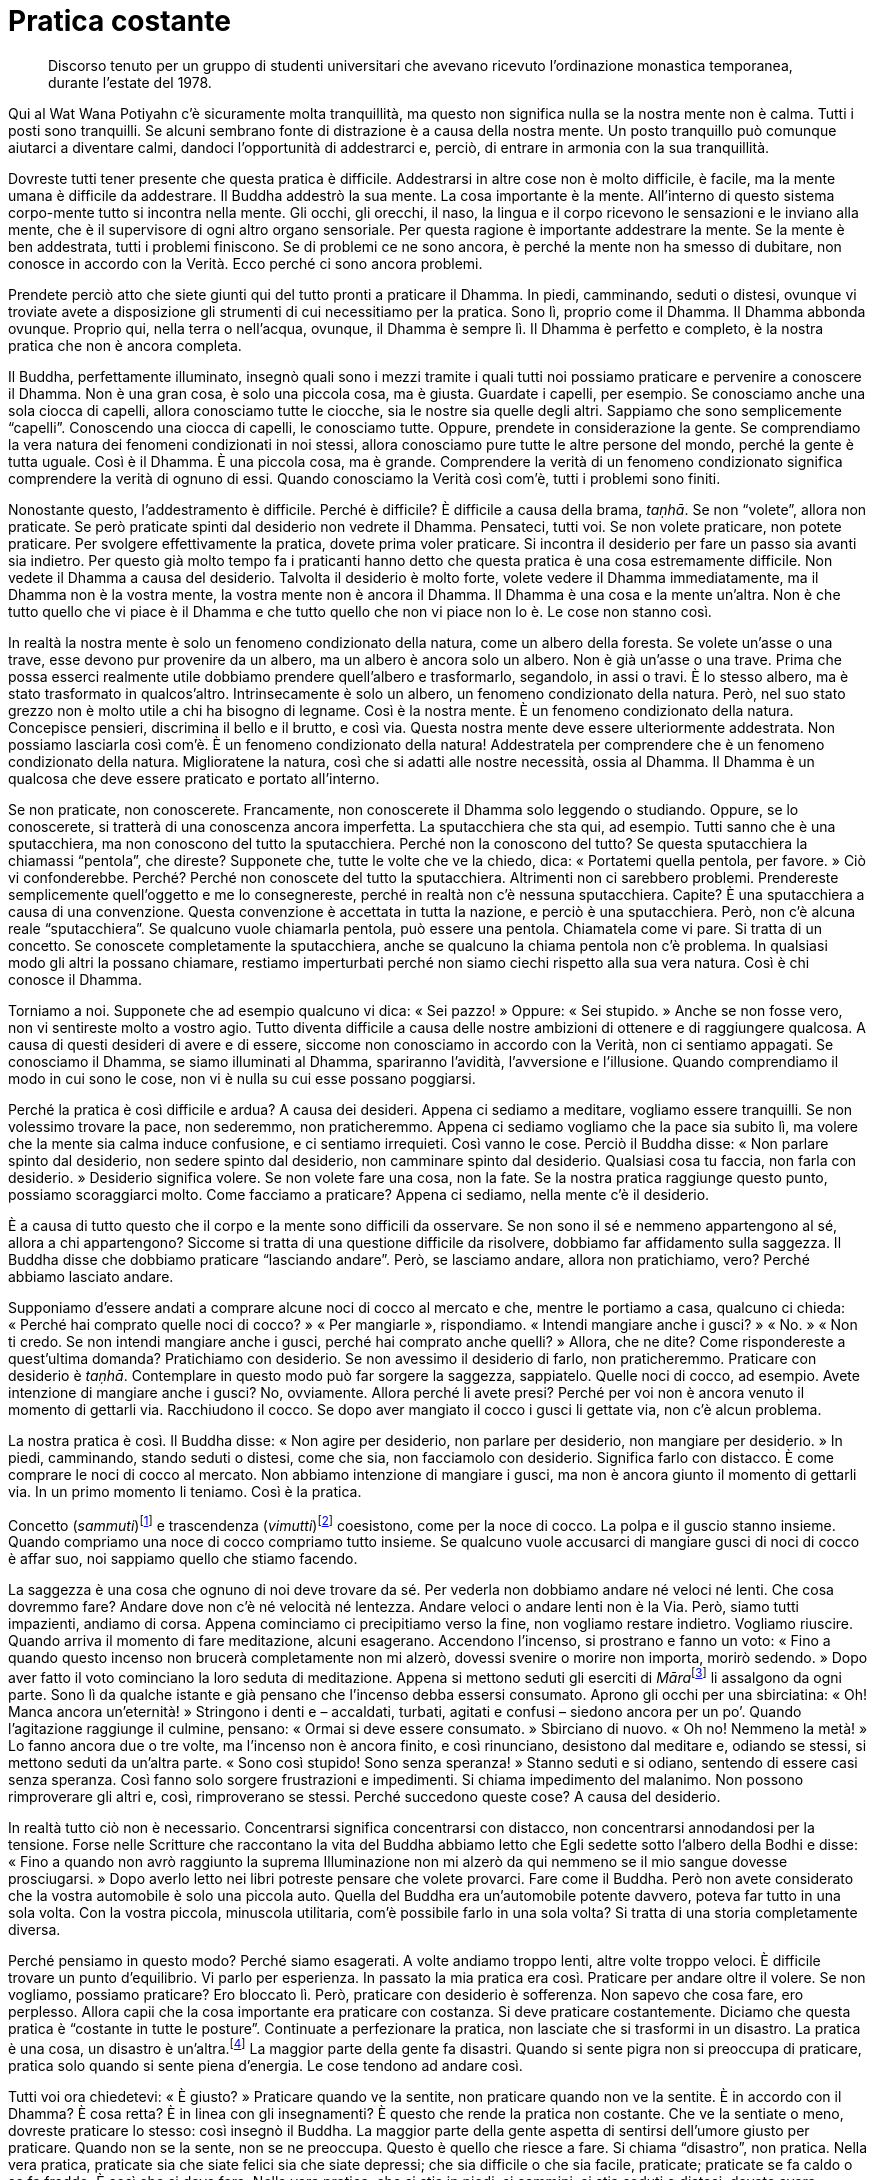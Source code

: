 = Pratica costante

____
Discorso tenuto per un gruppo di studenti universitari
che avevano ricevuto l’ordinazione monastica temporanea,
durante l’estate del 1978.
____

Qui al Wat Wana Potiyahn c’è sicuramente molta tranquillità, ma questo
non significa nulla se la nostra mente non è calma. Tutti i posti sono
tranquilli. Se alcuni sembrano fonte di distrazione è a causa della
nostra mente. Un posto tranquillo può comunque aiutarci a diventare
calmi, dandoci l’opportunità di addestrarci e, perciò, di entrare in
armonia con la sua tranquillità.

Dovreste tutti tener presente che questa pratica è difficile.
Addestrarsi in altre cose non è molto difficile, è facile, ma la mente
umana è difficile da addestrare. Il Buddha addestrò la sua mente. La
cosa importante è la mente. All’interno di questo sistema corpo-mente
tutto si incontra nella mente. Gli occhi, gli orecchi, il naso, la
lingua e il corpo ricevono le sensazioni e le inviano alla mente, che è
il supervisore di ogni altro organo sensoriale. Per questa ragione è
importante addestrare la mente. Se la mente è ben addestrata, tutti i
problemi finiscono. Se di problemi ce ne sono ancora, è perché la mente
non ha smesso di dubitare, non conosce in accordo con la Verità. Ecco
perché ci sono ancora problemi.

Prendete perciò atto che siete giunti qui del tutto pronti a praticare
il Dhamma. In piedi, camminando, seduti o distesi, ovunque vi troviate
avete a disposizione gli strumenti di cui necessitiamo per la pratica.
Sono lì, proprio come il Dhamma. Il Dhamma abbonda ovunque. Proprio qui,
nella terra o nell’acqua, ovunque, il Dhamma è sempre lì. Il Dhamma è
perfetto e completo, è la nostra pratica che non è ancora completa.

Il Buddha, perfettamente illuminato, insegnò quali sono i mezzi tramite
i quali tutti noi possiamo praticare e pervenire a conoscere il Dhamma.
Non è una gran cosa, è solo una piccola cosa, ma è giusta. Guardate i
capelli, per esempio. Se conosciamo anche una sola ciocca di capelli,
allora conosciamo tutte le ciocche, sia le nostre sia quelle degli
altri. Sappiamo che sono semplicemente “capelli”. Conoscendo una
ciocca di capelli, le conosciamo tutte. Oppure, prendete in
considerazione la gente. Se comprendiamo la vera natura dei fenomeni
condizionati in noi stessi, allora conosciamo pure tutte le altre
persone del mondo, perché la gente è tutta uguale. Così è il Dhamma. È
una piccola cosa, ma è grande. Comprendere la verità di un fenomeno
condizionato significa comprendere la verità di ognuno di essi. Quando
conosciamo la Verità così com’è, tutti i problemi sono finiti.

Nonostante questo, l’addestramento è difficile. Perché è difficile? È
difficile a causa della brama, _taṇhā_. Se non “volete”, allora non
praticate. Se però praticate spinti dal desiderio non vedrete il Dhamma.
Pensateci, tutti voi. Se non volete praticare, non potete praticare. Per
svolgere effettivamente la pratica, dovete prima voler praticare. Si
incontra il desiderio per fare un passo sia avanti sia indietro. Per
questo già molto tempo fa i praticanti hanno detto che questa pratica è
una cosa estremamente difficile. Non vedete il Dhamma a causa del
desiderio. Talvolta il desiderio è molto forte, volete vedere il Dhamma
immediatamente, ma il Dhamma non è la vostra mente, la vostra mente non
è ancora il Dhamma. Il Dhamma è una cosa e la mente un’altra. Non è che
tutto quello che vi piace è il Dhamma e che tutto quello che non vi
piace non lo è. Le cose non stanno così.

In realtà la nostra mente è solo un fenomeno condizionato della natura,
come un albero della foresta. Se volete un’asse o una trave, esse devono
pur provenire da un albero, ma un albero è ancora solo un albero. Non è
già un’asse o una trave. Prima che possa esserci realmente utile
dobbiamo prendere quell’albero e trasformarlo, segandolo, in assi o
travi. È lo stesso albero, ma è stato trasformato in qualcos’altro.
Intrinsecamente è solo un albero, un fenomeno condizionato della natura.
Però, nel suo stato grezzo non è molto utile a chi ha bisogno di
legname. Così è la nostra mente. È un fenomeno condizionato della
natura. Concepisce pensieri, discrimina il bello e il brutto, e così
via. Questa nostra mente deve essere ulteriormente addestrata. Non
possiamo lasciarla così com’è. È un fenomeno condizionato della natura!
Addestratela per comprendere che è un fenomeno condizionato della
natura. Miglioratene la natura, così che si adatti alle nostre
necessità, ossia al Dhamma. Il Dhamma è un qualcosa che deve essere
praticato e portato all’interno.

Se non praticate, non conoscerete. Francamente, non conoscerete il
Dhamma solo leggendo o studiando. Oppure, se lo conoscerete, si tratterà
di una conoscenza ancora imperfetta. La sputacchiera che sta qui, ad
esempio. Tutti sanno che è una sputacchiera, ma non conoscono del tutto
la sputacchiera. Perché non la conoscono del tutto? Se questa
sputacchiera la chiamassi “pentola”, che direste? Supponete che, tutte
le volte che ve la chiedo, dica: « Portatemi quella pentola, per favore.
» Ciò vi confonderebbe. Perché? Perché non conoscete del tutto la
sputacchiera. Altrimenti non ci sarebbero problemi. Prendereste
semplicemente quell’oggetto e me lo consegnereste, perché in realtà non
c’è nessuna sputacchiera. Capite? È una sputacchiera a causa di una
convenzione. Questa convenzione è accettata in tutta la nazione, e
perciò è una sputacchiera. Però, non c’è alcuna reale “sputacchiera”.
Se qualcuno vuole chiamarla pentola, può essere una pentola. Chiamatela
come vi pare. Si tratta di un concetto. Se conoscete completamente la
sputacchiera, anche se qualcuno la chiama pentola non c’è problema. In
qualsiasi modo gli altri la possano chiamare, restiamo imperturbati
perché non siamo ciechi rispetto alla sua vera natura. Così è chi
conosce il Dhamma.

Torniamo a noi. Supponete che ad esempio qualcuno vi dica: « Sei
pazzo! » Oppure: « Sei stupido. » Anche se non fosse vero, non vi
sentireste molto a vostro agio. Tutto diventa difficile a causa delle
nostre ambizioni di ottenere e di raggiungere qualcosa. A causa di
questi desideri di avere e di essere, siccome non conosciamo in accordo
con la Verità, non ci sentiamo appagati. Se conosciamo il Dhamma, se
siamo illuminati al Dhamma, spariranno l’avidità, l’avversione e
l’illusione. Quando comprendiamo il modo in cui sono le cose, non vi è
nulla su cui esse possano poggiarsi.

Perché la pratica è così difficile e ardua? A causa dei desideri. Appena
ci sediamo a meditare, vogliamo essere tranquilli. Se non volessimo
trovare la pace, non sederemmo, non praticheremmo. Appena ci sediamo
vogliamo che la pace sia subito lì, ma volere che la mente sia calma
induce confusione, e ci sentiamo irrequieti. Così vanno le cose. Perciò
il Buddha disse: « Non parlare spinto dal desiderio, non sedere spinto
dal desiderio, non camminare spinto dal desiderio. Qualsiasi cosa tu
faccia, non farla con desiderio. » Desiderio significa volere. Se non
volete fare una cosa, non la fate. Se la nostra pratica raggiunge questo
punto, possiamo scoraggiarci molto. Come facciamo a praticare? Appena ci
sediamo, nella mente c’è il desiderio.

È a causa di tutto questo che il corpo e la mente sono difficili da
osservare. Se non sono il sé e nemmeno appartengono al sé, allora a chi
appartengono? Siccome si tratta di una questione difficile da risolvere,
dobbiamo far affidamento sulla saggezza. Il Buddha disse che dobbiamo
praticare “lasciando andare”. Però, se lasciamo andare, allora non
pratichiamo, vero? Perché abbiamo lasciato andare.

Supponiamo d’essere andati a comprare alcune noci di cocco al mercato e
che, mentre le portiamo a casa, qualcuno ci chieda: « Perché hai
comprato quelle noci di cocco? » « Per mangiarle », rispondiamo.
« Intendi mangiare anche i gusci? » « No. » « Non ti credo. Se non
intendi mangiare anche i gusci, perché hai comprato anche quelli? »
Allora, che ne dite? Come rispondereste a quest’ultima domanda?
Pratichiamo con desiderio. Se non avessimo il desiderio di farlo, non
praticheremmo. Praticare con desiderio è _taṇhā_. Contemplare in questo
modo può far sorgere la saggezza, sappiatelo. Quelle noci di cocco, ad
esempio. Avete intenzione di mangiare anche i gusci? No, ovviamente.
Allora perché li avete presi? Perché per voi non è ancora venuto il
momento di gettarli via. Racchiudono il cocco. Se dopo aver mangiato il
cocco i gusci li gettate via, non c’è alcun problema.

La nostra pratica è così. Il Buddha disse: « Non agire per desiderio,
non parlare per desiderio, non mangiare per desiderio. » In piedi,
camminando, stando seduti o distesi, come che sia, non facciamolo con
desiderio. Significa farlo con distacco. È come comprare le noci di
cocco al mercato. Non abbiamo intenzione di mangiare i gusci, ma non è
ancora giunto il momento di gettarli via. In un primo momento li
teniamo. Così è la pratica.

Concetto (_sammuti_)footnote:[_sammuti._ Realtà convenzionale,
convenzione, verità relativa, supposizione.] e trascendenza
(_vimutti_)footnote:[_vimutti._ Liberazione, libertà dalle formazioni e
dalle convenzioni della mente.] coesistono, come per la noce di cocco.
La polpa e il guscio stanno insieme. Quando compriamo una noce di cocco
compriamo tutto insieme. Se qualcuno vuole accusarci di mangiare gusci
di noci di cocco è affar suo, noi sappiamo quello che stiamo facendo.

La saggezza è una cosa che ognuno di noi deve trovare da sé. Per vederla
non dobbiamo andare né veloci né lenti. Che cosa dovremmo fare? Andare
dove non c’è né velocità né lentezza. Andare veloci o andare lenti non è
la Via. Però, siamo tutti impazienti, andiamo di corsa. Appena
cominciamo ci precipitiamo verso la fine, non vogliamo restare indietro.
Vogliamo riuscire. Quando arriva il momento di fare meditazione, alcuni
esagerano. Accendono l’incenso, si prostrano e fanno un voto: « Fino a
quando questo incenso non brucerà completamente non mi alzerò, dovessi
svenire o morire non importa, morirò sedendo. » Dopo aver fatto il voto
cominciano la loro seduta di meditazione. Appena si mettono seduti gli
eserciti di __Māra__footnote:[_Māra._ Letteralmente, “Colui che fa
morire”, divinità che cerca di indurre il Buddha e i meditanti alla
distrazione.] li assalgono da ogni parte. Sono lì da qualche istante e
già pensano che l’incenso debba essersi consumato. Aprono gli occhi per
una sbirciatina: « Oh! Manca ancora un’eternità! » Stringono i denti e –
accaldati, turbati, agitati e confusi – siedono ancora per un po’.
Quando l’agitazione raggiunge il culmine, pensano: « Ormai si deve
essere consumato. » Sbirciano di nuovo. « Oh no! Nemmeno la metà! » Lo
fanno ancora due o tre volte, ma l’incenso non è ancora finito, e così
rinunciano, desistono dal meditare e, odiando se stessi, si mettono
seduti da un’altra parte. « Sono così stupido! Sono senza speranza! »
Stanno seduti e si odiano, sentendo di essere casi senza speranza. Così
fanno solo sorgere frustrazioni e impedimenti. Si chiama impedimento del
malanimo. Non possono rimproverare gli altri e, così, rimproverano se
stessi. Perché succedono queste cose? A causa del desiderio.

In realtà tutto ciò non è necessario. Concentrarsi significa
concentrarsi con distacco, non concentrarsi annodandosi per la tensione.
Forse nelle Scritture che raccontano la vita del Buddha abbiamo letto
che Egli sedette sotto l’albero della Bodhi e disse: « Fino a quando non
avrò raggiunto la suprema Illuminazione non mi alzerò da qui nemmeno se
il mio sangue dovesse prosciugarsi. » Dopo averlo letto nei libri
potreste pensare che volete provarci. Fare come il Buddha. Però non
avete considerato che la vostra automobile è solo una piccola auto.
Quella del Buddha era un’automobile potente davvero, poteva far tutto in
una sola volta. Con la vostra piccola, minuscola utilitaria, com’è
possibile farlo in una sola volta? Si tratta di una storia completamente
diversa.

Perché pensiamo in questo modo? Perché siamo esagerati. A volte andiamo
troppo lenti, altre volte troppo veloci. È difficile trovare un punto
d’equilibrio. Vi parlo per esperienza. In passato la mia pratica era
così. Praticare per andare oltre il volere. Se non vogliamo, possiamo
praticare? Ero bloccato lì. Però, praticare con desiderio è sofferenza.
Non sapevo che cosa fare, ero perplesso. Allora capii che la cosa
importante era praticare con costanza. Si deve praticare costantemente.
Diciamo che questa pratica è “costante in tutte le posture”.
Continuate a perfezionare la pratica, non lasciate che si trasformi in
un disastro. La pratica è una cosa, un disastro è un’altra.footnote:[Sia
in inglese che in italiano è impossibile rendere il gioco tra le parole
thailandesi _patibat_ (pratica: ปฏิบัติธร) e _wibut_ (disastro:
วิบัติ).] La maggior parte della gente fa disastri. Quando si sente
pigra non si preoccupa di praticare, pratica solo quando si sente piena
d’energia. Le cose tendono ad andare così.

Tutti voi ora chiedetevi: « È giusto? » Praticare quando ve la sentite,
non praticare quando non ve la sentite. È in accordo con il Dhamma? È
cosa retta? È in linea con gli insegnamenti? È questo che rende la
pratica non costante. Che ve la sentiate o meno, dovreste praticare lo
stesso: così insegnò il Buddha. La maggior parte della gente aspetta di
sentirsi dell’umore giusto per praticare. Quando non se la sente, non se
ne preoccupa. Questo è quello che riesce a fare. Si chiama “disastro”,
non pratica. Nella vera pratica, praticate sia che siate felici sia che
siate depressi; che sia difficile o che sia facile, praticate; praticate
se fa caldo o se fa freddo. È così che si deve fare. Nella vera pratica,
che si stia in piedi, si cammini, si stia seduti o distesi, dovete avere
l’intenzione di continuare a praticare con perseveranza, rendendo
costante la vostra _sati_.

All’inizio può sembrare che si debba stare in piedi e camminare per lo
stesso lasso di tempo, camminare e stare seduti per lo stesso lasso di
tempo, e stare seduti e distesi per lo stesso lasso di tempo. Ho
provato, ma non ci sono riuscito. Se un meditante intendesse rendere
tutte le posture uguali – in piedi, camminando, seduti e distesi – per
quanti giorni potrebbe riuscirci? In piedi per cinque minuti, seduti per
cinque minuti, distesi per cinque minuti. Non sono riuscito a farlo
molto a lungo. Perciò mi misi seduto e ci pensai su ancora un po’. « Che
significa tutto questo? In questo mondo la gente non può praticare
così! » Poi capii. « Oh, non è giusto, non può essere giusto perché è
impossibile farlo. In piedi, camminando, seduti, distesi … renderle
tutte quante costanti. Rendere le posture costanti nel modo in cui
spiegano i libri è impossibile. »

Invece farlo è possibile: la mente, prendete in considerazione solo la
mente. Questo si può fare per avere _sati_, rammemorazione,
_sampajañña_, consapevolezza di sé, e _paññā_, saggezza a tutto tondo. È
una cosa che vale davvero la pena di praticare. Ciò significa che quando
stiamo in piedi abbiamo _sati_, quando camminiamo abbiamo _sati_, quando
sediamo abbiamo _sati_ e quando siamo distesi abbiamo _sati_,
costantemente. Questo è possibile. Applichiamo consapevolezza nel nostro
stare in piedi, camminare, stare seduti e distesi, in tutte le posture.

Quando la mente è addestrata in questo modo, rammemorerà costantemente
_Buddho_, _Buddho_, _Buddho_ … questo è conoscere. Conoscere che cosa?
Conoscere sempre quel che è giusto e quel che è sbagliato. Sì, questo è
possibile. Questo significa iniziare a praticare davvero. Ossia in
piedi, camminando, seduti o distesi vi è continuamente _sati_. Poi si
dovrebbe capire a quali condizioni si dovrebbe rinunciare e quali
dovrebbero essere coltivate. Conoscere la felicità, conoscere
l’infelicità. Quando conoscerete la felicità e l’infelicità, la vostra
mente si assesterà nel punto in cui vi è libertà dalla felicità e
dall’infelicità. La felicità è la via dell’indulgenza,
_kāmasukhallikānuyogo_. L’infelicità è la via della tensione,
_attakilamathānuyogo_.footnote:[Questi sono i due estremi indicati come
strade errate nel Primo Discorso del Buddha, il _Dhammacakkappavattana
Sutta_. Sono di solito indicati con “indulgenza al piacere dei sensi”
e “auto-mortificazione”.] Se conosciamo questi due estremi, ci tiriamo
indietro. Sappiamo quando la mente inclina verso la felicità o
l’infelicità e ci tiriamo indietro, non le consentiamo di esporsi.
Abbiamo questo genere di consapevolezza, aderiamo all’Unico Sentiero, al
solo Dhamma. Aderiamo alla consapevolezza, non consentiamo alla mente di
seguire le sue inclinazioni.

La vostra pratica, però, non ha questa tendenza, o no? Voi seguite le
vostre inclinazioni. Seguire le vostre inclinazioni è facile, vero? Però
questa è una facilità che causa sofferenza, è come chi non vuole
prendersi il disturbo di lavorare. La prende alla leggera, ma quando
arriva il momento di mangiare non ha nulla. Così vanno le cose.

In passato ho combattuto con molti aspetti dell’insegnamento del Buddha,
ma non sono proprio riuscito a vincere. Oggi lo accetto. Accetto che i
numerosi insegnamenti del Buddha sono completamente giusti e perciò ho
preso questi insegnamenti e li ho utilizzati per addestrare sia me
stesso sia gli altri.

La pratica importante è _paṭipadā_.footnote:[_paṭipadā._ Strada, via,
sentiero; i mezzi per raggiungere lo scopo o la destinazione finale, il
Nibbāna.] Che cos’è _paṭipadā_? Semplicemente, si tratta di tutte le
nostre varie attività. Stare in piedi, camminare, stare seduti, distesi
e tutto il resto. Questa è _paṭipadā_ del corpo. Ora _paṭipadā_ della
mente. Durante la giornata, quante volte vi siete sentiti giù? Quante
volte vi siete sentiti su? Ci sono state sensazioni degne di nota?
Dovete conoscere voi stessi in questo modo. Dopo aver visto queste
sensazioni, riusciamo a lasciarle andare? Dobbiamo lavorare su ogni cosa
che ancora non riusciamo a lasciar andare. Quando vediamo che non
riusciamo ancora a lasciar andare qualche particolare sensazione,
dobbiamo prenderla ed esaminarla con saggezza. Ragionarci sopra.
Lavorarci sopra. Questo è praticare. Ad esempio, quando vi sentite
zelanti praticate e quando vi sentite pigri cercate di continuare a
praticare. Se non riuscite a continuare a “tutta velocità”, fatelo
almeno a mezza. Non trascorrete pigramente le giornate senza praticare.
Farlo condurrà al disastro, non è la via di un praticante.

Ho sentito alcune persone dire: « Oh, quest’anno sono stato davvero
male. » Ho chiesto: « Come mai? » « Sono stato sempre malato. Non ho
potuto praticare per niente. » Oh! Se non praticano quando la morte è
vicina, quando mai praticheranno? Pensate che praticheranno se si
sentono bene? No, si perdono solamente nella felicità. Nemmeno se stanno
soffrendo praticano, si perdono pure in questo. Non so proprio quando la
gente pensa di voler praticare! Riesce solo a vedere che è malata,
dolorante, quasi morta per la febbre. Bene, forza e coraggio, proprio
qui sta la pratica. Quando la gente è felice si monta la testa, diventa
superficiale e presuntuosa.

Dobbiamo coltivare la nostra pratica. Questo significa che dovete
praticare proprio allo stesso modo sia se siete felici sia se siete
infelici. Dovreste praticare se vi sentite bene e dovreste praticare
anche se siete malati. Ci sono quelli che pensano: « Quest’anno non ho
potuto praticare affatto, sono stato sempre malato. » Se questa gente si
sente bene, se ne va in giro cantando. Questo è pensare in modo errato,
non è retto pensiero. Questa è la ragione per cui i praticanti del
passato hanno tutti quanti mantenuto costante l’addestramento del cuore.
Se per il corpo le cose vanno male, lasciatele al corpo, non alla mente.

Dopo aver praticato per circa cinque anni, nella mia pratica ci fu un
momento in cui sentii che vivere con gli altri era un impedimento. Me ne
stavo seduto nella mia _kuṭī_ e cercavo di meditare, ma la gente
continuava ad arrivare per chiacchierare e mi disturbava. Me ne scappai
a vivere da solo. Pensavo di non poter praticare con tutta quella gente
che m’importunava. Ero stufo, e così me ne andai a vivere in piccolo
monastero abbandonato nella foresta, vicino a un villaggio. Me ne stavo
da solo, senza parlare con nessuno, perché non c’era nessuno con cui
parlare. Dopo essere stato lì una quindicina di giorni, sorse in me un
pensiero: « Hmm. Sarebbe bello avere qui con me un novizio o un
_pah-kao_.footnote:[_pah-kao._ Termine thailandese (ผ้าขาว; ปะขาว) per
_anāgārika_; letteralmente, “non cittadino”, ossia “senza casa” un
postulante che ha assunto gli Otto Precetti.] Potrebbe aiutarmi in
alcuni lavoretti. » Sapevo che questo pensiero sarebbe arrivato, ne ero
abbastanza sicuro, e arrivò! « Ehi! sei proprio un tipo strano! Dicevi
che eri stanco dei tuoi amici, stufo dei tuoi confratelli monaci e
novizi, e ora vuoi un novizio. Cos’è questa roba? » La mente rispose:
« No, è che voglio un buon novizio. » « Ecco! Dove sono tutte queste
brave persone, ne vedi qualcuna in giro? In tutto il monastero non c’era
una sola brava persona. Devi essere stata l’unica brava persona, per
dover scappare via in questo modo! » Dovete seguire la mente in questa
maniera, seguire il filo dei vostri pensieri fino a quando non capite.
« Hmm. Questo è il punto importante. Dov’è che si può trovare una brava
persona? Non c’è nessuna brava persona, la brava persona devi trovarla
dentro te stesso. Se sei buono dentro, allora ovunque andrai starai
bene. Sia che gli altri ti critichino sia che ti lodino, sarai sempre
buono. Se non sei buono, quando gli altri ti criticano ti arrabbi, e
quando ti lodano ti compiaci. »

Ci ho riflettuto su e da quel giorno, fino a ora, ho potuto constatare
che è vero. È dentro noi stessi che va trovata la bontà. Appena riuscii
a capirlo, quella sensazione di volere scappar via scomparve. In
seguito, tutte le volte che nacque quel desiderio, lo lasciai andare.
Quando nacque, ne fui consapevole e mantenni la mia consapevolezza su di
esso. Così ebbi un solido fondamento. Dovunque vivessi, se delle persone
mi biasimavano, qualsiasi cosa dicessero pensavo che la questione non
stava nel fatto che loro fossero buoni o cattivi. Bene e male dobbiamo
vederli dentro noi stessi. Il modo in cui le persone sono è affar loro.

Non state a pensare: « Oh, oggi fa troppo caldo » o « oggi fa troppo
freddo » e così via. Comunque sia, ogni giornata è solo così com’è. In
realtà state rimproverando il tempo a causa della vostra stessa
pigrizia. Dovete vedere il Dhamma dentro di voi, allora c’è un tipo di
pace più certo. In tutti voi che siete venuti anche solo per pochi
giorni qui a praticare sorgeranno molte cose. Possono sorgere anche
molte cose di cui non siete consapevoli. Ci sono alcuni modi giusti e
altri modi sbagliati di pensare, molte, molte cose. Per questo dico che
questa pratica è difficile.

Sebbene qualcuno di voi possa aver sperimentato un po’ di pace quando
siede in meditazione, che non si affretti a congratularsi con se stesso.
Allo stesso modo, se c’è un po’ di confusione, non si rimproveri. Se le
cose sembrano andar bene, non dilettatevi con esse, e, se non vanno
bene, non provate avversione per esse. Osservatele tutte quante,
semplicemente, osservate quel che avete. Osservate e basta, non
preoccupatevi di giudicare. Se è bene, non tenetelo stretto; se è male,
non vi ci attaccate. Sia il bene sia il male possono mordere, perciò non
tratteneteli.

La pratica consiste semplicemente nel sedersi, sedersi e osservare tutto
questo. Buon umore e cattivo umore vanno e vengono, com’è nella loro
natura. Non elogiate solo la vostra mente né condannatela, sappiate qual
è il momento giusto per queste cose. Quando è tempo di congratularsi,
congratulatevi, ma solo un poco, non esagerate. Proprio come quando si
insegna a un bambino, talvolta può essere necessario sculacciarlo un
po’. A volte nella nostra pratica può essere necessario punirsi, ma non
fatelo sempre. Se vi punite sempre, dopo qualche tempo abbandonerete la
pratica. Non potete però divertirvi e basta, e prenderla alla leggera.
Non è questo il modo di praticare. Pratichiamo in accordo con la Via di
Mezzo. Cos’è la Via di Mezzo? Questa Via di Mezzo è difficile da
percorrere, non potete fare affidamento sui vostri umori e sui vostri
desideri.

Non pensiate che praticare sia star solo seduti a occhi chiusi. Se la
pensate in questo modo, allora sbrigatevi a cambiar modo di pensare!
Praticare costantemente significa praticare in piedi, camminando, seduti
o distesi. Quando terminate la meditazione seduta, pensate di star solo
cambiando postura. Se riflettete in questo modo, avrete la pace. Ovunque
vi troverete, avrete sempre con voi questo atteggiamento nella pratica,
avrete con voi una costante consapevolezza.

Fra voi, quelli che seguono i loro stati mentali e passano tutto il
giorno lasciando che la mente vaghi dove vuole, vedranno che durante la
seduta di meditazione serale tutto quello che otterranno sarà il
“riflusso” dovuto a una giornata di pensiero senza meta. Non c’è il
fondamento della calma perché avete fatto raffreddare la vostra pratica
per tutto il giorno. Se praticate in questo modo, gradualmente la vostra
mente si allontanerà sempre di più dalla pratica. Quando chiedo ad
alcuni miei discepoli: « Come va la tua meditazione? » « Ora è tutto
finito », rispondono. Capite? Possono continuare per un mese o due, ma
dopo un anno è tutto finito.

Perché? Perché nella loro pratica non tengono conto di questo punto
essenziale. Quando hanno terminato la meditazione seduta, lasciano
andare il loro _samādhi_. Cominciano a sedere per periodi sempre più
brevi, fino a quando arrivano al punto di volersi alzare non appena
cominciano a stare seduti. Alla fine non siedono più. La stessa cosa
avviene con le prostrazioni di fronte all’immagine del Buddha.
All’inizio fanno lo sforzo di prostrarsi ogni sera prima di andare a
dormire, ma dopo un po’ la loro mente comincia a smarrirsi. Dopo poco
tempo non si preoccupano affatto di prostrarsi, fanno appena un cenno
col capo, fino a quando non è tutto finito. Gettano via del tutto la
pratica.

Capite perciò l’importanza di _sati_, praticate costantemente. La retta
pratica è la pratica costante. In piedi, camminando, stando seduti o
distesi, la pratica deve continuare. Questo significa che la pratica, la
meditazione, si fa con la mente, non con il corpo. Se le nostre menti
sono zelanti, coscienziose e ardenti, ci sarà consapevolezza. La cosa
importante è la mente. La mente sovrintende a tutto ciò che facciamo.

Se comprendiamo bene, pratichiamo bene. Se pratichiamo bene, non ci
perdiamo. Anche se facciamo solo un po’, va comunque bene. Ad esempio,
quando finite la meditazione seduta, ricordate a voi stessi che in
effetti non avete terminato di meditare, state semplicemente cambiando
postura. La vostra mente è ancora composta. In piedi, camminando, stando
seduti o distesi, _sati_ è con voi. Se avete questo tipo di
consapevolezza potete sostenere la vostra pratica interiore. Alla sera,
quando sedete di nuovo, la pratica continua senza interruzione. Il
vostro sforzo ininterrotto consente alla mente di conseguire la calma.

Questa si chiama pratica costante. Sia che parliamo sia che facciamo
altre cose, dovremmo cercare di praticare con continuità. Se la nostra
mente ha rammemorazione e consapevolezza di sé in continuazione, la
nostra pratica si svilupperà naturalmente, e gradualmente si unificherà.
La mente troverà pace, perché saprà quel che è giusto e quel che è
sbagliato. Vedrà cosa sta succedendo dentro di noi e realizzerà la pace.

Se intendiamo sviluppare _sīla_ o _samādhi_, dobbiamo prima avere
_paññā_. Alcuni pensano di sviluppare il contenimento morale per un
anno, il _samādhi_ l’anno dopo e la saggezza quello successivo. Pensano
che queste tre cose siano separate. Pensano che quest’anno svilupperanno
_sīla_, ma se la mente non ha stabilità (_samādhi_), come possono
riuscirci? Se non c’è comprensione, come possono farlo? Senza _samādhi_
o _paññā_, _sīla_ sarà sciatta. Infatti, questi tre fattori si
riuniscono nello stesso punto. Quando abbiamo _sīla_ abbiamo _samādhi_,
quando abbiamo _samādhi_ abbiamo _paññā_. Sono tutti una sola cosa, come
un mango. Che sia piccolo o del tutto cresciuto, è sempre un mango.
Quando è maturo è ancora lo stesso mango. Se pensiamo in questo modo,
con parole semplici, possiamo capirlo con maggior facilità. Non c’è
bisogno di imparare un sacco di cose, basta sapere questo, conoscere la
nostra pratica.

Quando si tratta di meditare, alcuni non ottengono ciò che vogliono e
così rinunciano, dicendo che non hanno ancora meriti sufficienti per
praticare la meditazione. Possono fare delle brutte cose, questo genere
di talento ce l’hanno, ma non lo hanno per fare buone cose. Rinunciano,
dicendo che non hanno un fondamento sufficientemente buono. Così è la
gente, si schiera dalla parte delle contaminazioni.

Ora che avete questa opportunità di praticare, per favore capite che,
difficile o facile che lo troviate, sviluppare il _samādhi_ dipende
completamente da voi, non dal _samādhi_. Se è difficile, è perché state
praticando male. Nella nostra pratica dobbiamo avere Retta Visione
(_sammā-diṭṭhi_). Se la nostra visione è retta, ogni altra cosa è retta.
Retta Visione, Retta Intenzione, Retta Parola, Retta Azione, Retto Modo
di Vivere, Retto Sforzo, Retta Consapevolezza, Retta Concentrazione: è
il Nobile Ottuplice Sentiero. Quando c’è Retta Visione, seguiranno tutti
gli altri fattori.

Qualsiasi cosa succeda, non lasciate che la vostra mente vada fuori
strada. Guardate dentro di voi e vedrete con chiarezza. Dal mio punto di
vista, per praticare in modo perfetto non c’è bisogno di leggere molti
libri. Prendete tutti i libri e metteteli sotto chiave. Leggete solo la
vostra mente. Siete stati tutti sepolti dai libri dal momento in cui
siete entrati a scuola. Ora che avete questa opportunità e tempo a
disposizione, penso che dovreste prendere i libri, metterli in un
armadio e chiuderli a chiave. Leggete solo la vostra mente.

Ogni volta che sorge qualcosa nella mente, che vi piaccia o meno, che vi
sembri giusta o sbagliata, tagliatela via con « questa non è una cosa
certa. » Qualsiasi cosa sorga, abbattetela: « non è certo, non è
certo. » Questa sola scure è sufficiente per abbattere ogni cosa. Tutto
è “non certo”.

Il prossimo mese lo trascorrerete in questo monastero della foresta:
dovreste fare molti progressi. Vedrete la Verità. Questo “non è certo”
è una cosa davvero importante. Sviluppa la saggezza. Più osserverete più
vedrete la “non certezza”. Dopo che avete tagliato qualcosa con “non
è certo”, può succedere che quel qualcosa vi giri attorno e che appaia
nuovamente. Sì, è davvero “non certo”. Qualsiasi cosa sorga
attaccateci sopra questa targhetta: “non certo”. Attaccateci sopra il
cartello “non certo”, e dopo un po’, quando arriva il suo turno di
affiorare di nuovo: « Ah, non è sicuro. » Insistete su questo punto.
Vedrete che si tratta di quel solito vecchio tipo che vi ha ingannato
per mesi, per anni, fin dal giorno della vostra nascita. È stato solo
lui a ingannarvi per tutto il tempo. Vedete questo e capite il modo in
cui le cose sono.

Quando la vostra pratica raggiungerà questo punto, non vi attaccherete
più alle sensazioni, perché sono tutte incerte. Lo avete notato? Può
succedere che vediate un orologio e pensiate: « Oh, è bello. » Lo
acquistate e, non molti giorni dopo, notate che vi annoia già. « Questa
penna è davvero bella », e così vi prendete il disturbo di comprarne
una. Non molti mesi dopo vi ha stancato. È così. Dov’è una qualche
certezza in queste cose? Se vediamo tutto come incerto, il valore delle
cose si dissolverà. Tutto diventerà insignificante. Perché dovremmo
aggrapparci a cose che non hanno valore? Le teniamo solo come terremmo
un vecchio straccio che usiamo per pulirci i piedi. Comprendiamo che
tutte le sensazioni hanno ugual valore perché hanno tutte la stessa
natura.

Quando comprendiamo le sensazioni comprendiamo il mondo. Il mondo è le
sensazioni e le sensazioni sono il mondo. Se non siamo ingannati dalle
sensazioni, non siamo ingannati dal mondo. La mente che vede questo avrà
un saldo fondamento di saggezza. Una mente così non avrà molti problemi.
Tutti i problemi che ha, li può risolvere. Quando non ci sono più
problemi, non ci sono più dubbi. Al loro posto sorge la pace. Questa è
chiamata “pratica”. Se pratichiamo davvero, è così che dev’essere.
